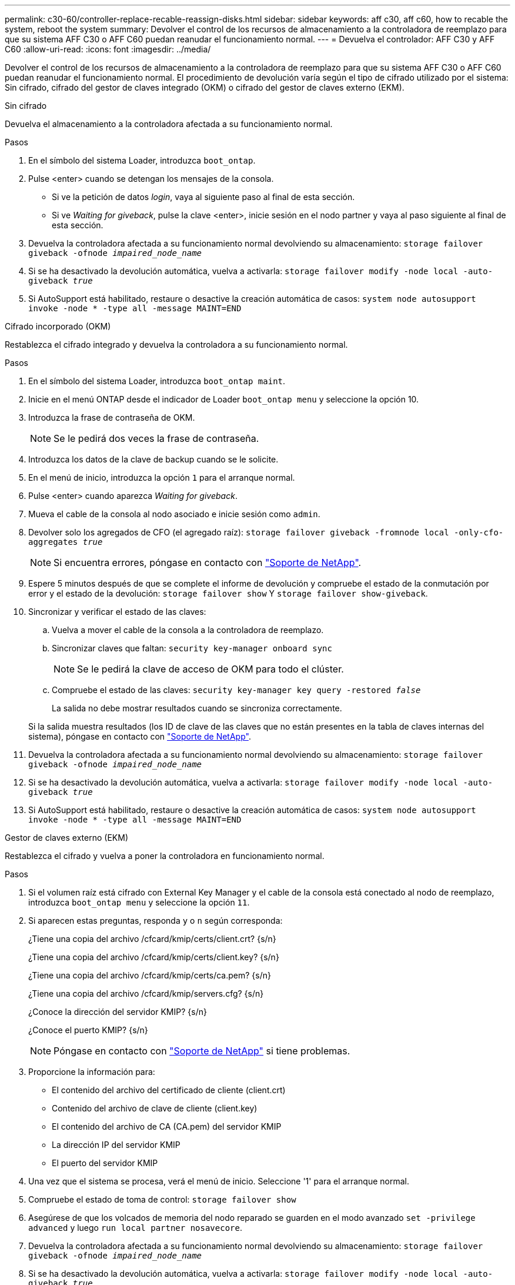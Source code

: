 ---
permalink: c30-60/controller-replace-recable-reassign-disks.html 
sidebar: sidebar 
keywords: aff c30, aff c60, how to recable the system, reboot the system 
summary: Devolver el control de los recursos de almacenamiento a la controladora de reemplazo para que su sistema AFF C30 o AFF C60 puedan reanudar el funcionamiento normal. 
---
= Devuelva el controlador: AFF C30 y AFF C60
:allow-uri-read: 
:icons: font
:imagesdir: ../media/


[role="lead"]
Devolver el control de los recursos de almacenamiento a la controladora de reemplazo para que su sistema AFF C30 o AFF C60 puedan reanudar el funcionamiento normal. El procedimiento de devolución varía según el tipo de cifrado utilizado por el sistema: Sin cifrado, cifrado del gestor de claves integrado (OKM) o cifrado del gestor de claves externo (EKM).

[role="tabbed-block"]
====
.Sin cifrado
--
Devuelva el almacenamiento a la controladora afectada a su funcionamiento normal.

.Pasos
. En el símbolo del sistema Loader, introduzca `boot_ontap`.
. Pulse <enter> cuando se detengan los mensajes de la consola.
+
** Si ve la petición de datos _login_, vaya al siguiente paso al final de esta sección.
** Si ve _Waiting for giveback_, pulse la clave <enter>, inicie sesión en el nodo partner y vaya al paso siguiente al final de esta sección.


. Devuelva la controladora afectada a su funcionamiento normal devolviendo su almacenamiento: `storage failover giveback -ofnode _impaired_node_name_`
. Si se ha desactivado la devolución automática, vuelva a activarla: `storage failover modify -node local -auto-giveback _true_`
. Si AutoSupport está habilitado, restaure o desactive la creación automática de casos: `system node autosupport invoke -node * -type all -message MAINT=END`


--
.Cifrado incorporado (OKM)
--
Restablezca el cifrado integrado y devuelva la controladora a su funcionamiento normal.

.Pasos
. En el símbolo del sistema Loader, introduzca `boot_ontap maint`.
. Inicie en el menú ONTAP desde el indicador de Loader `boot_ontap menu` y seleccione la opción 10.
. Introduzca la frase de contraseña de OKM.
+

NOTE: Se le pedirá dos veces la frase de contraseña.

. Introduzca los datos de la clave de backup cuando se le solicite.
. En el menú de inicio, introduzca la opción `1` para el arranque normal.
. Pulse <enter> cuando aparezca _Waiting for giveback_.
. Mueva el cable de la consola al nodo asociado e inicie sesión como `admin`.
. Devolver solo los agregados de CFO (el agregado raíz): `storage failover giveback -fromnode local -only-cfo-aggregates _true_`
+

NOTE: Si encuentra errores, póngase en contacto con https://support.netapp.com["Soporte de NetApp"].

. Espere 5 minutos después de que se complete el informe de devolución y compruebe el estado de la conmutación por error y el estado de la devolución: `storage failover show` Y `storage failover show-giveback`.
. Sincronizar y verificar el estado de las claves:
+
.. Vuelva a mover el cable de la consola a la controladora de reemplazo.
.. Sincronizar claves que faltan: `security key-manager onboard sync`
+

NOTE: Se le pedirá la clave de acceso de OKM para todo el clúster.

.. Compruebe el estado de las claves: `security key-manager key query -restored _false_`
+
La salida no debe mostrar resultados cuando se sincroniza correctamente.

+
Si la salida muestra resultados (los ID de clave de las claves que no están presentes en la tabla de claves internas del sistema), póngase en contacto con https://support.netapp.com["Soporte de NetApp"].



. Devuelva la controladora afectada a su funcionamiento normal devolviendo su almacenamiento: `storage failover giveback -ofnode _impaired_node_name_`
. Si se ha desactivado la devolución automática, vuelva a activarla: `storage failover modify -node local -auto-giveback _true_`
. Si AutoSupport está habilitado, restaure o desactive la creación automática de casos: `system node autosupport invoke -node * -type all -message MAINT=END`


--
.Gestor de claves externo (EKM)
--
Restablezca el cifrado y vuelva a poner la controladora en funcionamiento normal.

.Pasos
. Si el volumen raíz está cifrado con External Key Manager y el cable de la consola está conectado al nodo de reemplazo, introduzca `boot_ontap menu` y seleccione la opción `11`.
. Si aparecen estas preguntas, responda `y` o `n` según corresponda:
+
¿Tiene una copia del archivo /cfcard/kmip/certs/client.crt? {s/n}

+
¿Tiene una copia del archivo /cfcard/kmip/certs/client.key? {s/n}

+
¿Tiene una copia del archivo /cfcard/kmip/certs/ca.pem? {s/n}

+
¿Tiene una copia del archivo /cfcard/kmip/servers.cfg? {s/n}

+
¿Conoce la dirección del servidor KMIP? {s/n}

+
¿Conoce el puerto KMIP? {s/n}

+

NOTE: Póngase en contacto con https://support.netapp.com["Soporte de NetApp"] si tiene problemas.

. Proporcione la información para:
+
** El contenido del archivo del certificado de cliente (client.crt)
** Contenido del archivo de clave de cliente (client.key)
** El contenido del archivo de CA (CA.pem) del servidor KMIP
** La dirección IP del servidor KMIP
** El puerto del servidor KMIP


. Una vez que el sistema se procesa, verá el menú de inicio. Seleccione '1' para el arranque normal.
. Compruebe el estado de toma de control: `storage failover show`
. Asegúrese de que los volcados de memoria del nodo reparado se guarden en el modo avanzado `set -privilege advanced` y luego `run local partner nosavecore`.
. Devuelva la controladora afectada a su funcionamiento normal devolviendo su almacenamiento: `storage failover giveback -ofnode _impaired_node_name_`
. Si se ha desactivado la devolución automática, vuelva a activarla: `storage failover modify -node local -auto-giveback _true_`
. Si AutoSupport está habilitado, restaure o desactive la creación automática de casos: `system node autosupport invoke -node * -type all -message MAINT=END`


--
====
.El futuro
Después de transferir la propiedad de los recursos de almacenamiento a la controladora de reemplazo, debe link:controller-replace-restore-system-rma.html["complete el reemplazo de la controladora"]proceder.
